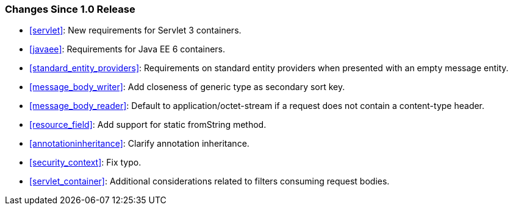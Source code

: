 ////
*******************************************************************
* Copyright (c) 2019 Eclipse Foundation
*
* This specification document is made available under the terms
* of the Eclipse Foundation Specification License v1.0, which is
* available at https://www.eclipse.org/legal/efsl.php.
*******************************************************************
////

[[changes-since-1.0-release]]
=== Changes Since 1.0 Release

* <<servlet>>: New requirements for Servlet 3 containers.
* <<javaee>>: Requirements for Java EE 6 containers.
* <<standard_entity_providers>>: Requirements on standard entity
providers when presented with an empty message entity.
* <<message_body_writer>>: Add closeness of generic type as
secondary sort key.
* <<message_body_reader>>: Default to application/octet-stream if
a request does not contain a content-type header.
* <<resource_field>>: Add support for static fromString method.
* <<annotationinheritance>>: Clarify annotation inheritance.
* <<security_context>>: Fix typo.
* <<servlet_container>>: Additional considerations related to
filters consuming request bodies.
